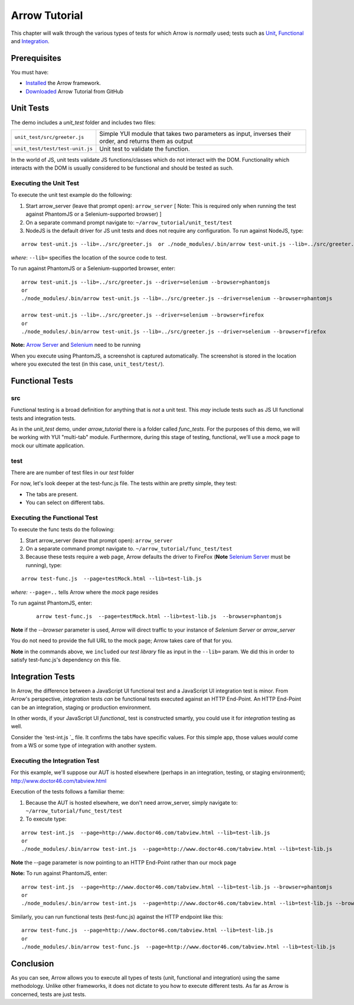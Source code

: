 ==============
Arrow Tutorial
==============
This chapter will walk through the various types of tests for which Arrow is *normally* used; tests such as Unit_, Functional_ and Integration_.

Prerequisites
==================
You must have:

* `Installed <./arrow_getting_started.rst>`_ the Arrow framework.
* `Downloaded <https://github.com/yahoo/arrow/tree/master/docs/arrow_tutorial>`_ Arrow Tutorial from GitHub

.. _Unit:

Unit Tests
===========

The demo includes a *unit_test* folder and includes two files:

+---------------------------------------------------------------------------------------------------------------------+--------------------------------------------------------------------------------------------------------+
| ``unit_test/src/greeter.js``                                                                                        | Simple YUI module that takes two parameters as input, inverses their order, and returns them as output |
+---------------------------------------------------------------------------------------------------------------------+--------------------------------------------------------------------------------------------------------+
| ``unit_test/test/test-unit.js``                                                                                     |	Unit test to validate the function.                                                                    |
+---------------------------------------------------------------------------------------------------------------------+--------------------------------------------------------------------------------------------------------+

In the world of JS, unit tests validate JS functions/classes which do not interact with the DOM. Functionality which interacts with the DOM is usually considered to be functional and should be tested as such.

Executing the Unit Test
-----------------------

To execute the unit test example do the following:

1. Start arrow_server (leave that prompt open): ``arrow_server``  [ Note: This is required only when running the test against PhantomJS or a Selenium-supported browser) ]

2. On a separate command prompt navigate to: ``~/arrow_tutorial/unit_test/test``

3. NodeJS is the default driver for JS unit tests and does not require any configuration. To run against NodeJS, type:

::

 arrow test-unit.js --lib=../src/greeter.js  or ./node_modules/.bin/arrow test-unit.js --lib=../src/greeter.js

*where*: ``--lib=`` specifies the location of the source code to test.


To run against PhantomJS or a Selenium-supported browser, enter:

::

  arrow test-unit.js --lib=../src/greeter.js --driver=selenium --browser=phantomjs
  or
  ./node_modules/.bin/arrow test-unit.js --lib=../src/greeter.js --driver=selenium --browser=phantomjs

  arrow test-unit.js --lib=../src/greeter.js --driver=selenium --browser=firefox
  or
  ./node_modules/.bin/arrow test-unit.js --lib=../src/greeter.js --driver=selenium --browser=firefox
.. TODO... needs to be updated


**Note:** `Arrow Server <./arrow_getting_started.rst#confirm-you-can-run-the-arrow-server>`_ and `Selenium <./arrow_getting_started.rst#start-selenium>`_ need to be running

When you execute using PhantomJS, a screenshot is captured automatically. The screenshot is stored in the location where you executed the test (in this case, ``unit_test/test/``).

.. _Functional:

Functional Tests
================

src
---

Functional testing is a broad definition for anything that is *not* a unit test. This *may* include tests such as JS UI functional tests and integration tests.

As in the *unit_test* demo, under *arrow_tutorial* there is a folder called *func_tests*. For the purposes of this demo, we will be working with YUI "multi-tab" module. Furthermore, during this stage of testing, functional, we'll use a *mock* page to mock our ultimate application.

.. TODO... needs to be updated


+------------------------------------------------------------------------------------------------------------------------+-----------------------------------------------------------------------------------------------------------------------------------------------------------------------------+
| `func_tests/src/tabview.js `_         | Our final application will make use of this file. This small piece of code will allow users to interact with application via tabs                                           |
+------------------------------------------------------------------------------------------------------------------------+-----------------------------------------------------------------------------------------------------------------------------------------------------------------------------+
| `func_tests/test/testMock.html `_ | This is a very simple HTML which acts as our *mock* page container. It has the basic skeleton of the final output and references the JS code the final output will also use |
+------------------------------------------------------------------------------------------------------------------------+-----------------------------------------------------------------------------------------------------------------------------------------------------------------------------+

..  Our mock page looks like this:
..
..   image commented out - @dmitris image  starting.png
..
.. The final output of the application **will** look like this:
..
..  image commented out - @dmitris image final.png

test
----

.. TODO... needs to be updated


There are are number of test files in our *test* folder

+---------------------------------------------------------------------------------------------------------------------------------------+-----------------------------------------------------------------------------------------------------------------------------------------------------------------------------------------------------------------------+
| `func_tests/test/test-lib.js `_                    | This file acts as our test library. It is a YUI module whose purpose is to execute the various assertion and to facilitate code-sharing across other test files                                                       |
+---------------------------------------------------------------------------------------------------------------------------------------+-----------------------------------------------------------------------------------------------------------------------------------------------------------------------------------------------------------------------+
| `func_tests/test/test-func.js `_                  | This is the skeleton of a basic functional test. In conjunction with test-lib.js, it makes tests easier to read by turning each statement into an action (validateSelection, validateStructure, etc                   |
+---------------------------------------------------------------------------------------------------------------------------------------+-----------------------------------------------------------------------------------------------------------------------------------------------------------------------------------------------------------------------+
| `func_tests/test/test-int.js `_                    | Similar to test-func.js, test-int.js performs functional tests, however, it makes assertions about the values of each tab. test-func and test-int can be used together to validate the integration of our application |
+---------------------------------------------------------------------------------------------------------------------------------------+-----------------------------------------------------------------------------------------------------------------------------------------------------------------------------------------------------------------------+
| `func_tests/test/test-descriptor.json `_  | A *test descriptor* file is a way in Arrow to organize a test suite. Rather than having a long list of arrow commands, you can group your tests in a *test descriptor* and build test suites out of them              |
+---------------------------------------------------------------------------------------------------------------------------------------+-----------------------------------------------------------------------------------------------------------------------------------------------------------------------------------------------------------------------+

For now, let's look deeper at the test-func.js file. The tests within are pretty simple, they test:

* The tabs are present.
* You can select on different tabs.

Executing the Functional Test
-----------------------------

To execute the func tests do the following:

1. Start arrow_server (leave that prompt open): ``arrow_server``

2. On a separate command prompt navigate to. ``~/arrow_tutorial/func_test/test``

3. Because these tests require a web page, Arrow defaults the driver to FireFox (**Note** `Selenium Server <./arrow_getting_started.rst#start-selenium>`_ must be running), type:

::

  arrow test-func.js  --page=testMock.html --lib=test-lib.js

*where:* ``--page=..`` tells Arrow where the *mock* page resides

To run against PhantomJS, enter:

 ::

  arrow test-func.js  --page=testMock.html --lib=test-lib.js  --browser=phantomjs

**Note** if the *--browser* parameter is used, Arrow will direct traffic to your instance of *Selenium Server* or *arrow_server*

You do not need to provide the full URL to the mock page; Arrow takes care of that for you. 

**Note** in the commands above, we ``included`` our *test library* file as input in the ``--lib=`` param. We did this in order to satisfy test-func.js's dependency on this file.

.. _Integration:

Integration Tests
=================

In Arrow, the difference between a JavaScript UI functional test and a JavaScript UI integration test is minor. From Arrow's perspective, *integration* tests *can* be functional tests executed against an HTTP End-Point. An HTTP End-Point can be an integration, staging or production environment.

In other words, if your JavaScript UI *functional_* test is constructed smartly, you could use it for *integration* testing as well.

.. TODO... needs to be updated

Consider the `test-int.js `_ file. It confirms the tabs have specific values. For this simple app, those values *would* come from a WS or some type of integration with another system.

Executing the Integration Test
------------------------------

For this example, we'll suppose our AUT is hosted elsewhere (perhaps in an integration, testing, or staging environment); http://www.doctor46.com/tabview.html

Execution of the tests follows a familiar theme:

1. Because the AUT is hosted elsewhere, we don't need arrow_server, simply navigate to: ``~/arrow_tutorial/func_test/test``

2. To execute type:

::

  arrow test-int.js  --page=http://www.doctor46.com/tabview.html --lib=test-lib.js
  or
  ./node_modules/.bin/arrow test-int.js  --page=http://www.doctor46.com/tabview.html --lib=test-lib.js

**Note** the --page parameter is now pointing to an HTTP End-Point rather than our mock page

**Note:** To run against PhantomJS, enter:

::

  arrow test-int.js  --page=http://www.doctor46.com/tabview.html --lib=test-lib.js --browser=phantomjs
  or
  ./node_modules/.bin/arrow test-int.js  --page=http://www.doctor46.com/tabview.html --lib=test-lib.js --browser=phantomjs

Similarly, you can run functional tests (test-func.js) against the HTTP endpoint like this:

::

  arrow test-func.js  --page=http://www.doctor46.com/tabview.html --lib=test-lib.js
  or
  ./node_modules/.bin/arrow test-func.js  --page=http://www.doctor46.com/tabview.html --lib=test-lib.js

Conclusion
==========

As you can see, Arrow allows you to execute all types of tests (unit, functional and integration) using the same methodology. Unlike other frameworks, it does not dictate to you how to execute different tests. As far as Arrow is concerned, tests are just tests.

